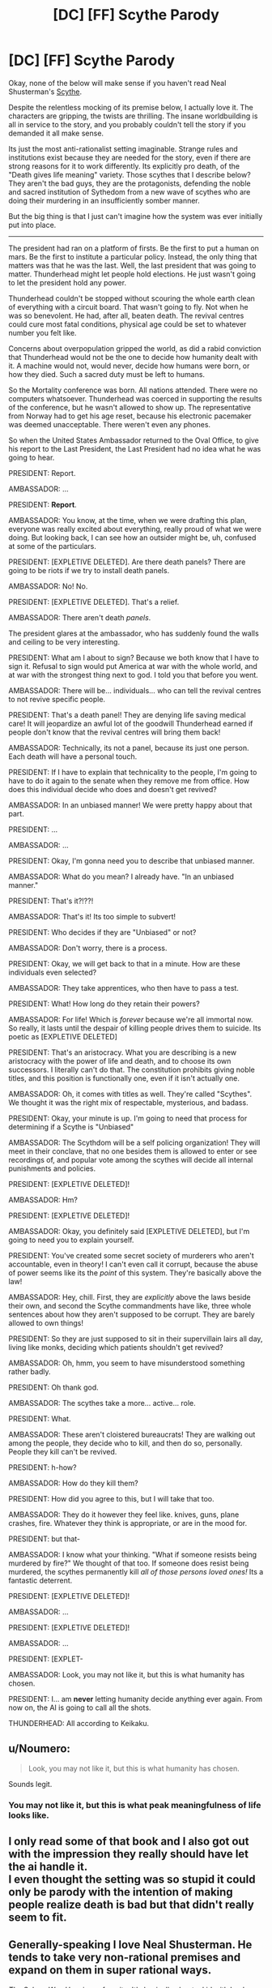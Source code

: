 #+TITLE: [DC] [FF] Scythe Parody

* [DC] [FF] Scythe Parody
:PROPERTIES:
:Author: immortal_lurker
:Score: 40
:DateUnix: 1575312990.0
:DateShort: 2019-Dec-02
:END:
Okay, none of the below will make sense if you haven't read Neal Shusterman's [[https://www.storyman.com/books/scythe/][Scythe]].

Despite the relentless mocking of its premise below, I actually love it. The characters are gripping, the twists are thrilling. The insane worldbuilding is all in service to the story, and you probably couldn't tell the story if you demanded it all make sense.

Its just the most anti-rationalist setting imaginable. Strange rules and institutions exist because they are needed for the story, even if there are strong reasons for it to work differently. Its explicitly pro death, of the "Death gives life meaning" variety. Those scythes that I describe below? They aren't the bad guys, they are the protagonists, defending the noble and sacred institution of Sythedom from a new wave of scythes who are doing their murdering in an insufficiently somber manner.

But the big thing is that I just can't imagine how the system was ever initially put into place.

--------------

The president had ran on a platform of firsts. Be the first to put a human on mars. Be the first to institute a particular policy. Instead, the only thing that matters was that he was the last. Well, the last president that was going to matter. Thunderhead might let people hold elections. He just wasn't going to let the president hold any power.

Thunderhead couldn't be stopped without scouring the whole earth clean of everything with a circuit board. That wasn't going to fly. Not when he was so benevolent. He had, after all, beaten death. The revival centres could cure most fatal conditions, physical age could be set to whatever number you felt like.

Concerns about overpopulation gripped the world, as did a rabid conviction that Thunderhead would not be the one to decide how humanity dealt with it. A machine would not, would never, decide how humans were born, or how they died. Such a sacred duty must be left to humans.

So the Mortality conference was born. All nations attended. There were no computers whatsoever. Thunderhead was coerced in supporting the results of the conference, but he wasn't allowed to show up. The representative from Norway had to get his age reset, because his electronic pacemaker was deemed unacceptable. There weren't even any phones.

So when the United States Ambassador returned to the Oval Office, to give his report to the Last President, the Last President had no idea what he was going to hear.

PRESIDENT: Report.

AMBASSADOR: ...

PRESIDENT: *Report*.

AMBASSADOR: You know, at the time, when we were drafting this plan, everyone was really excited about everything, really proud of what we were doing. But looking back, I can see how an outsider might be, uh, confused at some of the particulars.

PRESIDENT: [EXPLETIVE DELETED]. Are there death panels? There are going to be riots if we try to install death panels.

AMBASSADOR: No! No.

PRESIDENT: [EXPLETIVE DELETED]. That's a relief.

AMBASSADOR: There aren't death /panels/.

The president glares at the ambassador, who has suddenly found the walls and ceiling to be very interesting.

PRESIDENT: What am I about to sign? Because we both know that I have to sign it. Refusal to sign would put America at war with the whole world, and at war with the strongest thing next to god. I told you that before you went.

AMBASSADOR: There will be... individuals... who can tell the revival centres to not revive specific people.

PRESIDENT: That's a death panel! They are denying life saving medical care! It will jeopardize an awful lot of the goodwill Thunderhead earned if people don't know that the revival centres will bring them back!

AMBASSADOR: Technically, its not a panel, because its just one person. Each death will have a personal touch.

PRESIDENT: If I have to explain that technicality to the people, I'm going to have to do it again to the senate when they remove me from office. How does this individual decide who does and doesn't get revived?

AMBASSADOR: In an unbiased manner! We were pretty happy about that part.

PRESIDENT: ...

AMBASSADOR: ...

PRESIDENT: Okay, I'm gonna need you to describe that unbiased manner.

AMBASSADOR: What do you mean? I already have. "In an unbiased manner."

PRESIDENT: That's it?!??!

AMBASSADOR: That's it! Its too simple to subvert!

PRESIDENT: Who decides if they are "Unbiased" or not?

AMBASSADOR: Don't worry, there is a process.

PRESIDENT: Okay, we will get back to that in a minute. How are these individuals even selected?

AMBASSADOR: They take apprentices, who then have to pass a test.

PRESIDENT: What! How long do they retain their powers?

AMBASSADOR: For life! Which is /forever/ because we're all immortal now. So really, it lasts until the despair of killing people drives them to suicide. Its poetic as [EXPLETIVE DELETED]

PRESIDENT: That's an aristocracy. What you are describing is a new aristocracy with the power of life and death, and to choose its own successors. I literally can't do that. The constitution prohibits giving noble titles, and this position is functionally one, even if it isn't actually one.

AMBASSADOR: Oh, it comes with titles as well. They're called "Scythes". We thought it was the right mix of respectable, mysterious, and badass.

PRESIDENT: Okay, your minute is up. I'm going to need that process for determining if a Scythe is "Unbiased"

AMBASSADOR: The Scythdom will be a self policing organization! They will meet in their conclave, that no one besides them is allowed to enter or see recordings of, and popular vote among the scythes will decide all internal punishments and policies.

PRESIDENT: [EXPLETIVE DELETED]!

AMBASSADOR: Hm?

PRESIDENT: [EXPLETIVE DELETED]!

AMBASSADOR: Okay, you definitely said [EXPLETIVE DELETED], but I'm going to need you to explain yourself.

PRESIDENT: You've created some secret society of murderers who aren't accountable, even in theory! I can't even call it corrupt, because the abuse of power seems like its the /point/ of this system. They're basically above the law!

AMBASSADOR: Hey, chill. First, they are /explicitly/ above the laws beside their own, and second the Scythe commandments have like, three whole sentences about how they aren't supposed to be corrupt. They are barely allowed to own things!

PRESIDENT: So they are just supposed to sit in their supervillain lairs all day, living like monks, deciding which patients shouldn't get revived?

AMBASSADOR: Oh, hmm, you seem to have misunderstood something rather badly.

PRESIDENT: Oh thank god.

AMBASSADOR: The scythes take a more... active... role.

PRESIDENT: What.

AMBASSADOR: These aren't cloistered bureaucrats! They are walking out among the people, they decide who to kill, and then do so, personally. People they kill can't be revived.

PRESIDENT: h-how?

AMBASSADOR: How do they kill them?

PRESIDENT: How did you agree to this, but I will take that too.

AMBASSADOR: They do it however they feel like. knives, guns, plane crashes, fire. Whatever they think is appropriate, or are in the mood for.

PRESIDENT: but that-

AMBASSADOR: I know what your thinking. "What if someone resists being murdered by fire?" We thought of that too. If someone does resist being murdered, the scythes permanently kill /all of those persons loved ones!/ Its a fantastic deterrent.

PRESIDENT: [EXPLETIVE DELETED]!

AMBASSADOR: ...

PRESIDENT: [EXPLETIVE DELETED]!

AMBASSADOR: ...

PRESIDENT: [EXPLET-

AMBASSADOR: Look, you may not like it, but this is what humanity has chosen.

PRESIDENT: I... am *never* letting humanity decide anything ever again. From now on, the AI is going to call all the shots.

THUNDERHEAD: All according to Keikaku.


** u/Noumero:
#+begin_quote
  Look, you may not like it, but this is what humanity has chosen.
#+end_quote

Sounds legit.
:PROPERTIES:
:Author: Noumero
:Score: 12
:DateUnix: 1575386146.0
:DateShort: 2019-Dec-03
:END:

*** You may not like it, but this is what peak meaningfulness of life looks like.
:PROPERTIES:
:Author: Charlie___
:Score: 4
:DateUnix: 1576048347.0
:DateShort: 2019-Dec-11
:END:


** I only read some of that book and I also got out with the impression they really should have let the ai handle it.\\
I even thought the setting was so stupid it could only be parody with the intention of making people realize death is bad but that didn't really seem to fit.
:PROPERTIES:
:Author: crivtox
:Score: 9
:DateUnix: 1575413465.0
:DateShort: 2019-Dec-04
:END:


** Generally-speaking I love Neal Shusterman. He tends to take very non-rational premises and expand on them in super rational ways.

/The Schwa Was Here/ is my favorite. It's basically about a kid with Imp's power.
:PROPERTIES:
:Author: LazarusRises
:Score: 2
:DateUnix: 1575409376.0
:DateShort: 2019-Dec-04
:END:


** Very funny, thanks for writing!
:PROPERTIES:
:Author: WalterTFD
:Score: 1
:DateUnix: 1575412793.0
:DateShort: 2019-Dec-04
:END:
